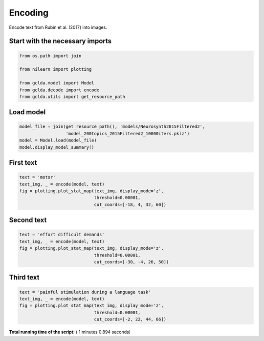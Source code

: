 

.. _sphx_glr_.._auto_examples_01_paper_plot_paper_encoding.py:



.. _pap3:

=========================================
 Encoding
=========================================

Encode text from Rubin et al. (2017) into images.



Start with the necessary imports
--------------------------------



.. code-block:: python

    from os.path import join

    from nilearn import plotting

    from gclda.model import Model
    from gclda.decode import encode
    from gclda.utils import get_resource_path





.. rst-class:: sphx-glr-script-out

 Out::

    Bootstrapped meta-analyses are enabled.


Load model
----------------------------------



.. code-block:: python

    model_file = join(get_resource_path(), 'models/Neurosynth2015Filtered2',
                      'model_200topics_2015Filtered2_10000iters.pklz')
    model = Model.load(model_file)
    model.display_model_summary()





.. rst-class:: sphx-glr-script-out

 Out::

    --- Model Summary ---
     Current State:
             Current Iteration   = 10000
             Initialization Seed = 1
             Current Log-Likely  = -11268037.3695
     Model Hyper-Parameters:
             Symmetric = True
             n_topics  = 200
             n_regions = 2
             alpha     = 0.100
             beta      = 0.010
             gamma     = 0.010
             delta     = 1.000
             roi_size  = 50.000
             dobs      = 25
     Model Training-Data Information:
             Dataset Label                 = Neurosynth2015Filtered2
             Word-Tokens (n_word_tokens)   = 520492
             Peak-Tokens (n_peak_tokens)   = 400801
             Word-Types (n_word_labels)    = 6755
             Documents (n_docs)            = 11362
             Peak-Dimensions (n_peak_dims) = 3


First text
----------------------



.. code-block:: python

    text = 'motor'
    text_img, _ = encode(model, text)
    fig = plotting.plot_stat_map(text_img, display_mode='z',
                                 threshold=0.00001,
                                 cut_coords=[-18, 4, 32, 60])




.. image:: /../auto_examples/01_paper/images/sphx_glr_plot_paper_encoding_001.png
    :align: center




Second text
---------------------



.. code-block:: python

    text = 'effort difficult demands'
    text_img, _ = encode(model, text)
    fig = plotting.plot_stat_map(text_img, display_mode='z',
                                 threshold=0.00001,
                                 cut_coords=[-30, -4, 26, 50])




.. image:: /../auto_examples/01_paper/images/sphx_glr_plot_paper_encoding_002.png
    :align: center




Third text
------------------



.. code-block:: python

    text = 'painful stimulation during a language task'
    text_img, _ = encode(model, text)
    fig = plotting.plot_stat_map(text_img, display_mode='z',
                                 threshold=0.00001,
                                 cut_coords=[-2, 22, 44, 66])



.. image:: /../auto_examples/01_paper/images/sphx_glr_plot_paper_encoding_003.png
    :align: center




**Total running time of the script:** ( 1 minutes  0.894 seconds)



.. only :: html

 .. container:: sphx-glr-footer


  .. container:: sphx-glr-download

     :download:`Download Python source code: plot_paper_encoding.py <plot_paper_encoding.py>`



  .. container:: sphx-glr-download

     :download:`Download Jupyter notebook: plot_paper_encoding.ipynb <plot_paper_encoding.ipynb>`


.. only:: html

 .. rst-class:: sphx-glr-signature

    `Gallery generated by Sphinx-Gallery <https://sphinx-gallery.readthedocs.io>`_
